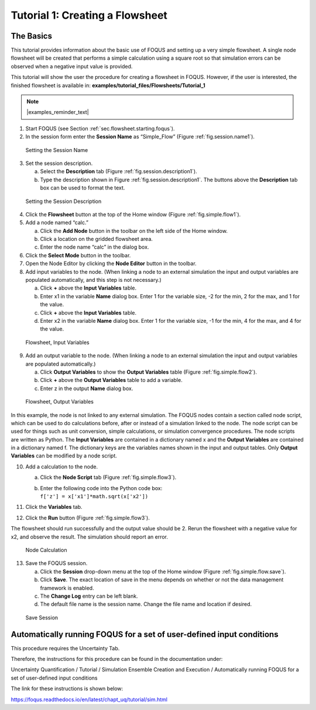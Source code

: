 .. _tutorial.simple.flow:

Tutorial 1: Creating a Flowsheet
================================

The Basics
~~~~~~~~~~

This tutorial provides information about the basic use of FOQUS and
setting up a very simple flowsheet. A single node flowsheet will be
created that performs a simple calculation using a square root so that
simulation errors can be observed when a negative input value is
provided.

This tutorial will show the user the procedure for creating a flowsheet in FOQUS.
However, if the user is interested, the finished flowsheet is available in: **examples/tutorial_files/Flowsheets/Tutorial_1**

.. note:: |examples_reminder_text|

#. Start FOQUS (see Section :ref:`sec.flowsheet.starting.foqus`).

#. In the session form enter the **Session Name** as “Simple_Flow”
   (Figure :ref:`fig.session.name1`).

.. figure:: ../figs/session_name1.svg
   :alt: Setting the Session Name
   :name: fig.session.name1

   Setting the Session Name

3. Set the session description.

   a. Select the **Description** tab (Figure
      :ref:`fig.session.description1`).

   b. Type the description shown in Figure
      :ref:`fig.session.description1`. The
      buttons above the **Description** tab box can be used to format
      the text.

.. figure:: ../figs/session_description1.svg
   :alt: Setting the Session Description
   :name: fig.session.description1

   Setting the Session Description

4. Click the **Flowsheet** button at the top of the Home window (Figure
   :ref:`fig.simple.flow1`).

5. Add a node named “calc.”

   a. Click the **Add Node** button in the toolbar on the left side of
      the Home window.

   b. Click a location on the gridded flowsheet area.

   c. Enter the node name “calc” in the dialog box.

6. Click the **Select Mode** button in the toolbar.

7. Open the Node Editor by clicking the **Node Editor** button in the
   toolbar.

8. Add input variables to the node. (When linking a node to an external
   simulation the input and output variables are populated
   automatically, and this step is not necessary.)

   a. Click **+** above the **Input Variables** table.

   b. Enter x1 in the variable **Name** dialog box. Enter 1 for the variable
      size, -2 for the min, 2 for the max, and 1 for the value.

   c. Click **+** above the **Input Variables** table.

   d. Enter x2 in the variable **Name** dialog box. Enter 1 for the variable
      size, -1 for the min, 4 for the max, and 4 for the value.

.. figure:: ../figs/simple_flow_1.svg
   :alt: Flowsheet, Input Variables
   :name: fig.simple.flow1

   Flowsheet, Input Variables

9. Add an output variable to the node. (When linking a node to an
   external simulation the input and output variables are populated
   automatically.)

   a. Click **Output Variables** to show the **Output Variables** table
      (Figure :ref:`fig.simple.flow2`).

   b. Click **+** above the **Output Variables** table to add a
      variable.

   c. Enter z in the output **Name** dialog box.

.. figure:: ../figs/simple_flow_2.svg
   :alt: Flowsheet, Output Variables
   :name: fig.simple.flow2

   Flowsheet, Output Variables

In this example, the node is not linked to any external simulation. The
FOQUS nodes contain a section called node script, which can be used to
do calculations before, after or instead of a simulation linked to the
node. The node script can be used for things such as unit conversion,
simple calculations, or simulation convergence procedures. The node
scripts are written as Python. The **Input Variables** are contained in
a dictionary named x and the **Output Variables** are contained in a
dictionary named f. The dictionary keys are the variables names shown in
the input and output tables. Only **Output Variables** can be modified
by a node script.

10. Add a calculation to the node.

    a. Click the **Node Script** tab (Figure
       :ref:`fig.simple.flow3`).

    b. | Enter the following code into the Python code box:
       | ``f['z'] = x['x1']*math.sqrt(x['x2'])``

11. Click the **Variables** tab.

12. Click the **Run** button (Figure :ref:`fig.simple.flow3`).

The flowsheet should run successfully and the output value should be 2.
Rerun the flowsheet with a negative value for x2, and observe the
result. The simulation should report an error.

.. figure:: ../figs/simple_flow_3.svg
   :alt: Node Calculation
   :name: fig.simple.flow3

   Node Calculation

13. Save the FOQUS session.

    a. Click the **Session** drop-down menu at the top of the Home
       window (Figure :ref:`fig.simple.flow.save`).

    #. Click **Save**. The exact location of save in the menu depends on
       whether or not the data management framework is enabled.

    #. The **Change Log** entry can be left blank.

    #. The default file name is the session name. Change the file name
       and location if desired.

.. figure:: ../figs/simple_flow_save.svg
   :alt: Save Session
   :name: fig.simple.flow.save

   Save Session

Automatically running FOQUS for a set of user-defined input conditions
~~~~~~~~~~~~~~~~~~~~~~~~~~~~~~~~~~~~~~~~~~~~~~~~~~~~~~~~~~~~~~~~~~~~~~

This procedure requires the Uncertainty Tab.

Therefore, the instructions for this procedure can be found in the
documentation under:

Uncertainty Quantification / Tutorial / 
Simulation Ensemble Creation and Execution / 
Automatically running FOQUS for a set of user-defined input conditions

The link for these instructions is shown below:

https://foqus.readthedocs.io/en/latest/chapt_uq/tutorial/sim.html
